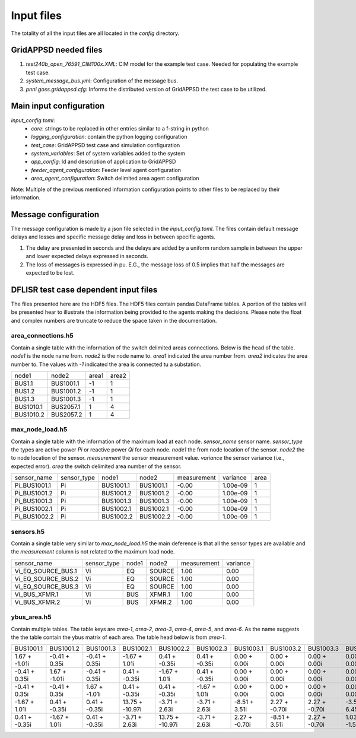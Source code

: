 Input files
========================

The totality of all the input files are all located in the `config` directory.

GridAPPSD needed files
------------------------------
1. `test240b_open_76591_CIM100x.XML`: CIM model for the example test case. Needed for populating the example test case.
2. `system_message_bus.yml`: Configuration of the message bus.
3. `pnnl.goss.gridappsd.cfg`: Informs the distributed version of GridAPPSD the test case to be utilized.

Main input configuration
--------------------------------

`input_config.toml`: 
    - `core`: strings to be replaced in other entries similar to a f-string in python
    - `logging_configuration`: contain the python logging configuration
    - `test_case`: GridAPPSD test case and simulation configuration 
    - `system_variables`: Set of system variables added to the system
    - `app_config`: Id and description of application to GridAPPSD
    - `feeder_agent_configuration`: Feeder level agent configuration
    - `area_agent_configuration`: Switch delimited area agent configuration

Note: Multiple of the previous mentioned information configuration points to other files to be replaced by their information.


Message configuration
---------------------------

The message configuration is made by a json file selected in the `input_config.toml`. The files contain default message delays and losses and specific message delay and loss in between specific agents.

1. The delay are presented in seconds and the delays are added by a uniform random sample in between the upper and lower expected delays expressed in seconds. 
2. The loss of messages is expressed in pu. E.G., the message loss of 0.5 implies that half the messages are expected to be lost.



DFLISR test case dependent input files
--------------------------------------------

The files presented here are the HDF5 files. The HDF5 files contain pandas DataFrame tables. A portion of the tables will be presented hear to illustrate the information being provided to the agents making the decisions. Please note the float and complex numbers are truncate to reduce the space taken in the documentation.


area_connections.h5
^^^^^^^^^^^^^^^^^^^^^^^^^^^^^^^^^^^

Contain a single table with the information of the switch delimited areas connections. Below is the head of the table. `node1` is the node name from. `node2` is the node name to. `area1` indicated the area number from. `area2` indicates the area number to. The values with `-1` indicated the area is connected tu a substation.

+-----------+-----------+-------+-------+
| node1     | node2     | area1 | area2 |
+-----------+-----------+-------+-------+
| BUS1.1    | BUS1001.1 | -1    | 1     |
+-----------+-----------+-------+-------+
| BUS1.2    | BUS1001.2 | -1    | 1     |
+-----------+-----------+-------+-------+
| BUS1.3    | BUS1001.3 | -1    | 1     |
+-----------+-----------+-------+-------+
| BUS1010.1 | BUS2057.1 | 1     | 4     |
+-----------+-----------+-------+-------+
| BUS1010.2 | BUS2057.2 | 1     | 4     |
+-----------+-----------+-------+-------+



max_node_load.h5
^^^^^^^^^^^^^^^^^^^^^^^^^^^^^^^^^^^^^^^

Contain a single table with the information of the maximum load at each node. `sensor_name` sensor name. `sensor_type` the types are active power `Pi` or reactive power `Qi` for each node. `node1` the from node location of the sensor. `node2` the to node location of the sensor. `measurement` the sensor measurement value. `variance` the sensor variance (i.e., expected error). `area` the switch delimited area number of the sensor.

+--------------+-------------+-----------+-----------+-------------+----------+------+
| sensor_name  | sensor_type | node1     | node2     | measurement | variance | area |
+--------------+-------------+-----------+-----------+-------------+----------+------+
| Pi_BUS1001.1 | Pi          | BUS1001.1 | BUS1001.1 | -0.00       | 1.00e-09 | 1    |
+--------------+-------------+-----------+-----------+-------------+----------+------+
| Pi_BUS1001.2 | Pi          | BUS1001.2 | BUS1001.2 | -0.00       | 1.00e-09 | 1    |
+--------------+-------------+-----------+-----------+-------------+----------+------+
| Pi_BUS1001.3 | Pi          | BUS1001.3 | BUS1001.3 | -0.00       | 1.00e-09 | 1    |
+--------------+-------------+-----------+-----------+-------------+----------+------+
| Pi_BUS1002.1 | Pi          | BUS1002.1 | BUS1002.1 | -0.00       | 1.00e-09 | 1    |
+--------------+-------------+-----------+-----------+-------------+----------+------+
| Pi_BUS1002.2 | Pi          | BUS1002.2 | BUS1002.2 | -0.00       | 1.00e-09 | 1    |
+--------------+-------------+-----------+-----------+-------------+----------+------+


sensors.h5
^^^^^^^^^^^^^^^^^^^^^^^^^^^^^^^^^^^^^^^

Contain a single table very similar to `max_node_load.h5` the main deference is that all the sensor types are available and the `measurement` column is not related to the maximum load node.

+--------------------+-------------+-------+--------+-------------+----------+
| sensor_name        | sensor_type | node1 | node2  | measurement | variance |
+--------------------+-------------+-------+--------+-------------+----------+
| Vi_EQ_SOURCE_BUS.1 | Vi          | EQ    | SOURCE | 1.00        | 0.00     |
+--------------------+-------------+-------+--------+-------------+----------+
| Vi_EQ_SOURCE_BUS.2 | Vi          | EQ    | SOURCE | 1.00        | 0.00     |
+--------------------+-------------+-------+--------+-------------+----------+
| Vi_EQ_SOURCE_BUS.3 | Vi          | EQ    | SOURCE | 1.00        | 0.00     |
+--------------------+-------------+-------+--------+-------------+----------+
| Vi_BUS_XFMR.1      | Vi          | BUS   | XFMR.1 | 1.00        | 0.00     |
+--------------------+-------------+-------+--------+-------------+----------+
| Vi_BUS_XFMR.2      | Vi          | BUS   | XFMR.2 | 1.00        | 0.00     |
+--------------------+-------------+-------+--------+-------------+----------+



ybus_area.h5
^^^^^^^^^^^^^^^^^^^^^^^^^^^^^^^^^^^^

Contain multiple tables. The table keys are `area-1`, `area-2`, `area-3`, `area-4`, `area-5`, and `area-6`. As the name suggests the the table contain the ybus matrix of each area. The table head below is from `area-1`.

+---------------+---------------+---------------+-----------------+-----------------+---------------+---------------+---------------+---------------+---------------+---------------+---------------+--------------+--------------+--------------+--------------+--------------+--------------+--------------+--------------+--------------+--------------+--------------+--------------+--------------+--------------+--------------+--------------+--------------+--------------+--------------+--------------+--------------+--------------+--------------+--------------+--------------+--------------+--------------+--------------+--------------+--------------+
| BUS1001.1     | BUS1001.2     | BUS1001.3     | BUS1002.1       | BUS1002.2       | BUS1002.3     | BUS1003.1     | BUS1003.2     | BUS1003.3     | BUS1004.1     | BUS1004.2     | BUS1004.3     | BUS1005.1    | BUS1005.2    | BUS1005.3    | BUS1006.1    | BUS1006.2    | BUS1006.3    | BUS1007.1    | BUS1007.2    | BUS1008.1    | BUS1008.2    | BUS1008.3    | BUS1009.1    | BUS1009.2    | BUS1009.3    | BUS1010.1    | BUS1010.2    | BUS1010.3    | BUS1011.1    | BUS1011.2    | BUS1011.3    | BUS1012.1    | BUS1012.2    | BUS1012.3    | BUS1013.1    | BUS1013.2    | BUS1013.3    | BUS1014.2    | BUS1015.2    | BUS1016.3    | BUS1017.3    |
+---------------+---------------+---------------+-----------------+-----------------+---------------+---------------+---------------+---------------+---------------+---------------+---------------+--------------+--------------+--------------+--------------+--------------+--------------+--------------+--------------+--------------+--------------+--------------+--------------+--------------+--------------+--------------+--------------+--------------+--------------+--------------+--------------+--------------+--------------+--------------+--------------+--------------+--------------+--------------+--------------+--------------+--------------+
| 1.67 + -1.01i | -0.41 + 0.35i | -0.41 + 0.35i | -1.67 + 1.01i   | 0.41 + -0.35i   | 0.41 + -0.35i | 0.00 + 0.00i  | 0.00 + 0.00i  | 0.00 + 0.00i  | 0.00 + 0.00i  | 0.00 + 0.00i  | 0.00 + 0.00i  | 0.00 + 0.00i | 0.00 + 0.00i | 0.00 + 0.00i | 0.00 + 0.00i | 0.00 + 0.00i | 0.00 + 0.00i | 0.00 + 0.00i | 0.00 + 0.00i | 0.00 + 0.00i | 0.00 + 0.00i | 0.00 + 0.00i | 0.00 + 0.00i | 0.00 + 0.00i | 0.00 + 0.00i | 0.00 + 0.00i | 0.00 + 0.00i | 0.00 + 0.00i | 0.00 + 0.00i | 0.00 + 0.00i | 0.00 + 0.00i | 0.00 + 0.00i | 0.00 + 0.00i | 0.00 + 0.00i | 0.00 + 0.00i | 0.00 + 0.00i | 0.00 + 0.00i | 0.00 + 0.00i | 0.00 + 0.00i | 0.00 + 0.00i | 0.00 + 0.00i |
+---------------+---------------+---------------+-----------------+-----------------+---------------+---------------+---------------+---------------+---------------+---------------+---------------+--------------+--------------+--------------+--------------+--------------+--------------+--------------+--------------+--------------+--------------+--------------+--------------+--------------+--------------+--------------+--------------+--------------+--------------+--------------+--------------+--------------+--------------+--------------+--------------+--------------+--------------+--------------+--------------+--------------+--------------+
| -0.41 + 0.35i | 1.67 + -1.01i | -0.41 + 0.35i | 0.41 + -0.35i   | -1.67 + 1.01i   | 0.41 + -0.35i | 0.00 + 0.00i  | 0.00 + 0.00i  | 0.00 + 0.00i  | 0.00 + 0.00i  | 0.00 + 0.00i  | 0.00 + 0.00i  | 0.00 + 0.00i | 0.00 + 0.00i | 0.00 + 0.00i | 0.00 + 0.00i | 0.00 + 0.00i | 0.00 + 0.00i | 0.00 + 0.00i | 0.00 + 0.00i | 0.00 + 0.00i | 0.00 + 0.00i | 0.00 + 0.00i | 0.00 + 0.00i | 0.00 + 0.00i | 0.00 + 0.00i | 0.00 + 0.00i | 0.00 + 0.00i | 0.00 + 0.00i | 0.00 + 0.00i | 0.00 + 0.00i | 0.00 + 0.00i | 0.00 + 0.00i | 0.00 + 0.00i | 0.00 + 0.00i | 0.00 + 0.00i | 0.00 + 0.00i | 0.00 + 0.00i | 0.00 + 0.00i | 0.00 + 0.00i | 0.00 + 0.00i | 0.00 + 0.00i |
+---------------+---------------+---------------+-----------------+-----------------+---------------+---------------+---------------+---------------+---------------+---------------+---------------+--------------+--------------+--------------+--------------+--------------+--------------+--------------+--------------+--------------+--------------+--------------+--------------+--------------+--------------+--------------+--------------+--------------+--------------+--------------+--------------+--------------+--------------+--------------+--------------+--------------+--------------+--------------+--------------+--------------+--------------+
| -0.41 + 0.35i | -0.41 + 0.35i | 1.67 + -1.01i | 0.41 + -0.35i   | 0.41 + -0.35i   | -1.67 + 1.01i | 0.00 + 0.00i  | 0.00 + 0.00i  | 0.00 + 0.00i  | 0.00 + 0.00i  | 0.00 + 0.00i  | 0.00 + 0.00i  | 0.00 + 0.00i | 0.00 + 0.00i | 0.00 + 0.00i | 0.00 + 0.00i | 0.00 + 0.00i | 0.00 + 0.00i | 0.00 + 0.00i | 0.00 + 0.00i | 0.00 + 0.00i | 0.00 + 0.00i | 0.00 + 0.00i | 0.00 + 0.00i | 0.00 + 0.00i | 0.00 + 0.00i | 0.00 + 0.00i | 0.00 + 0.00i | 0.00 + 0.00i | 0.00 + 0.00i | 0.00 + 0.00i | 0.00 + 0.00i | 0.00 + 0.00i | 0.00 + 0.00i | 0.00 + 0.00i | 0.00 + 0.00i | 0.00 + 0.00i | 0.00 + 0.00i | 0.00 + 0.00i | 0.00 + 0.00i | 0.00 + 0.00i | 0.00 + 0.00i |
+---------------+---------------+---------------+-----------------+-----------------+---------------+---------------+---------------+---------------+---------------+---------------+---------------+--------------+--------------+--------------+--------------+--------------+--------------+--------------+--------------+--------------+--------------+--------------+--------------+--------------+--------------+--------------+--------------+--------------+--------------+--------------+--------------+--------------+--------------+--------------+--------------+--------------+--------------+--------------+--------------+--------------+--------------+
| -1.67 + 1.01i | 0.41 + -0.35i | 0.41 + -0.35i | 13.75 + -10.97i | -3.71 + 2.63i   | -3.71 + 2.63i | -8.51 + 3.51i | 2.27 + -0.70i | 2.27 + -0.70i | -3.57 + 6.45i | 1.03 + -1.58i | 1.03 + -1.58i | 0.00 + 0.00i | 0.00 + 0.00i | 0.00 + 0.00i | 0.00 + 0.00i | 0.00 + 0.00i | 0.00 + 0.00i | 0.00 + 0.00i | 0.00 + 0.00i | 0.00 + 0.00i | 0.00 + 0.00i | 0.00 + 0.00i | 0.00 + 0.00i | 0.00 + 0.00i | 0.00 + 0.00i | 0.00 + 0.00i | 0.00 + 0.00i | 0.00 + 0.00i | 0.00 + 0.00i | 0.00 + 0.00i | 0.00 + 0.00i | 0.00 + 0.00i | 0.00 + 0.00i | 0.00 + 0.00i | 0.00 + 0.00i | 0.00 + 0.00i | 0.00 + 0.00i | 0.00 + 0.00i | 0.00 + 0.00i | 0.00 + 0.00i | 0.00 + 0.00i |
+---------------+---------------+---------------+-----------------+-----------------+---------------+---------------+---------------+---------------+---------------+---------------+---------------+--------------+--------------+--------------+--------------+--------------+--------------+--------------+--------------+--------------+--------------+--------------+--------------+--------------+--------------+--------------+--------------+--------------+--------------+--------------+--------------+--------------+--------------+--------------+--------------+--------------+--------------+--------------+--------------+--------------+--------------+
| 0.41 + -0.35i | -1.67 + 1.01i | 0.41 + -0.35i | -3.71 + 2.63i   | 13.75 + -10.97i | -3.71 + 2.63i | 2.27 + -0.70i | -8.51 + 3.51i | 2.27 + -0.70i | 1.03 + -1.58i | -3.57 + 6.45i | 1.03 + -1.58i | 0.00 + 0.00i | 0.00 + 0.00i | 0.00 + 0.00i | 0.00 + 0.00i | 0.00 + 0.00i | 0.00 + 0.00i | 0.00 + 0.00i | 0.00 + 0.00i | 0.00 + 0.00i | 0.00 + 0.00i | 0.00 + 0.00i | 0.00 + 0.00i | 0.00 + 0.00i | 0.00 + 0.00i | 0.00 + 0.00i | 0.00 + 0.00i | 0.00 + 0.00i | 0.00 + 0.00i | 0.00 + 0.00i | 0.00 + 0.00i | 0.00 + 0.00i | 0.00 + 0.00i | 0.00 + 0.00i | 0.00 + 0.00i | 0.00 + 0.00i | 0.00 + 0.00i | 0.00 + 0.00i | 0.00 + 0.00i | 0.00 + 0.00i | 0.00 + 0.00i |
+---------------+---------------+---------------+-----------------+-----------------+---------------+---------------+---------------+---------------+---------------+---------------+---------------+--------------+--------------+--------------+--------------+--------------+--------------+--------------+--------------+--------------+--------------+--------------+--------------+--------------+--------------+--------------+--------------+--------------+--------------+--------------+--------------+--------------+--------------+--------------+--------------+--------------+--------------+--------------+--------------+--------------+--------------+

